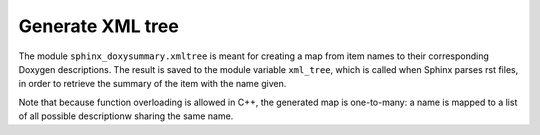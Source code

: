 Generate XML tree
=================

The module ``sphinx_doxysummary.xmltree`` is meant for creating a map from item
names to their corresponding Doxygen descriptions. The result is saved to the
module variable ``xml_tree``, which is called when Sphinx parses rst files, in
order to retrieve the summary of the item with the name given.

Note that because function overloading is allowed in C++, the generated map is
one-to-many: a name is mapped to a list of all possible descriptionw sharing
the same name.

.. autosummary::
   :nosignatures:
   :toctree: generated
   :template: pyobject.rst

   ~sphinx_doxysummary.xmltree.DoxygenItem
   ~sphinx_doxysummary.xmltree.process_generate_xmltree
   ~sphinx_doxysummary.xmltree.xml_tree